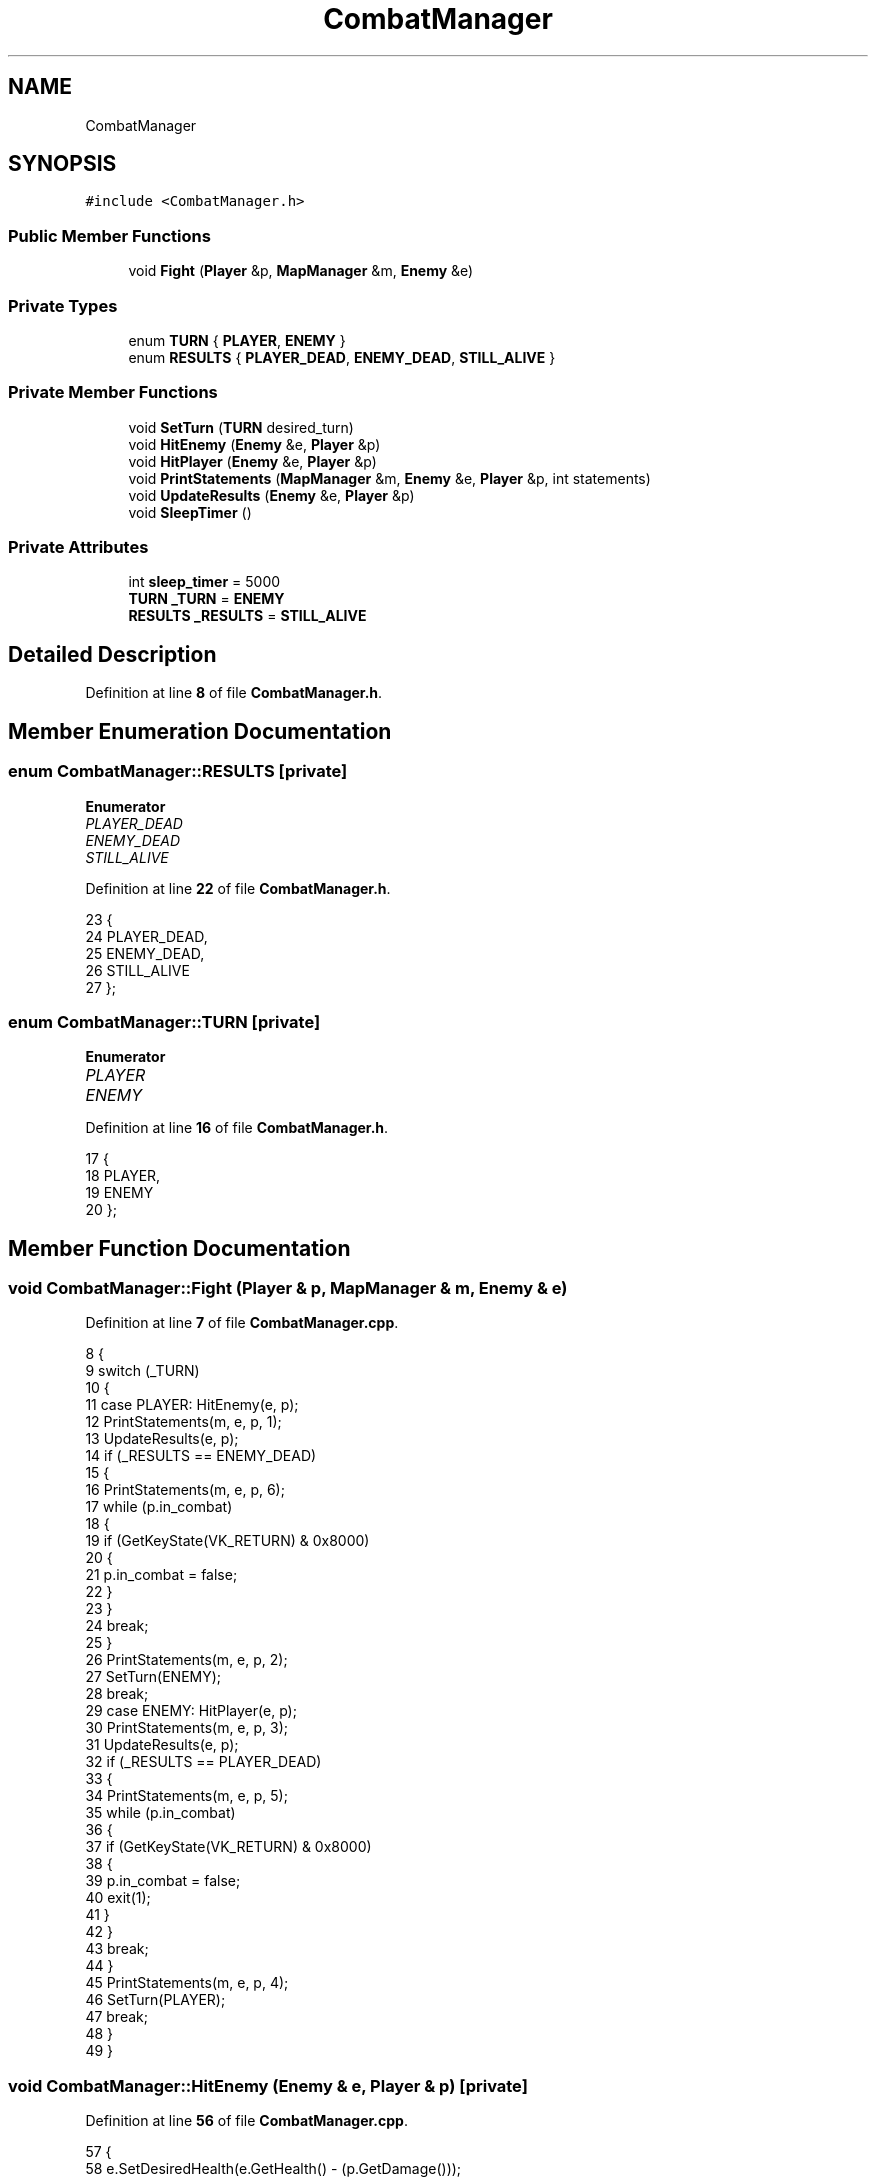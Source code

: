 .TH "CombatManager" 3 "Wed Nov 17 2021" "Version 1.0" "Rogue" \" -*- nroff -*-
.ad l
.nh
.SH NAME
CombatManager
.SH SYNOPSIS
.br
.PP
.PP
\fC#include <CombatManager\&.h>\fP
.SS "Public Member Functions"

.in +1c
.ti -1c
.RI "void \fBFight\fP (\fBPlayer\fP &p, \fBMapManager\fP &m, \fBEnemy\fP &e)"
.br
.in -1c
.SS "Private Types"

.in +1c
.ti -1c
.RI "enum \fBTURN\fP { \fBPLAYER\fP, \fBENEMY\fP }"
.br
.ti -1c
.RI "enum \fBRESULTS\fP { \fBPLAYER_DEAD\fP, \fBENEMY_DEAD\fP, \fBSTILL_ALIVE\fP }"
.br
.in -1c
.SS "Private Member Functions"

.in +1c
.ti -1c
.RI "void \fBSetTurn\fP (\fBTURN\fP desired_turn)"
.br
.ti -1c
.RI "void \fBHitEnemy\fP (\fBEnemy\fP &e, \fBPlayer\fP &p)"
.br
.ti -1c
.RI "void \fBHitPlayer\fP (\fBEnemy\fP &e, \fBPlayer\fP &p)"
.br
.ti -1c
.RI "void \fBPrintStatements\fP (\fBMapManager\fP &m, \fBEnemy\fP &e, \fBPlayer\fP &p, int statements)"
.br
.ti -1c
.RI "void \fBUpdateResults\fP (\fBEnemy\fP &e, \fBPlayer\fP &p)"
.br
.ti -1c
.RI "void \fBSleepTimer\fP ()"
.br
.in -1c
.SS "Private Attributes"

.in +1c
.ti -1c
.RI "int \fBsleep_timer\fP = 5000"
.br
.ti -1c
.RI "\fBTURN\fP \fB_TURN\fP = \fBENEMY\fP"
.br
.ti -1c
.RI "\fBRESULTS\fP \fB_RESULTS\fP = \fBSTILL_ALIVE\fP"
.br
.in -1c
.SH "Detailed Description"
.PP 
Definition at line \fB8\fP of file \fBCombatManager\&.h\fP\&.
.SH "Member Enumeration Documentation"
.PP 
.SS "enum \fBCombatManager::RESULTS\fP\fC [private]\fP"

.PP
\fBEnumerator\fP
.in +1c
.TP
\fB\fIPLAYER_DEAD \fP\fP
.TP
\fB\fIENEMY_DEAD \fP\fP
.TP
\fB\fISTILL_ALIVE \fP\fP
.PP
Definition at line \fB22\fP of file \fBCombatManager\&.h\fP\&.
.PP
.nf
23     {
24         PLAYER_DEAD,
25         ENEMY_DEAD,
26         STILL_ALIVE
27     };
.fi
.SS "enum \fBCombatManager::TURN\fP\fC [private]\fP"

.PP
\fBEnumerator\fP
.in +1c
.TP
\fB\fIPLAYER \fP\fP
.TP
\fB\fIENEMY \fP\fP
.PP
Definition at line \fB16\fP of file \fBCombatManager\&.h\fP\&.
.PP
.nf
17     {
18         PLAYER,
19         ENEMY
20     };
.fi
.SH "Member Function Documentation"
.PP 
.SS "void CombatManager::Fight (\fBPlayer\fP & p, \fBMapManager\fP & m, \fBEnemy\fP & e)"

.PP
Definition at line \fB7\fP of file \fBCombatManager\&.cpp\fP\&.
.PP
.nf
8 {
9     switch (_TURN)
10     {
11     case PLAYER: HitEnemy(e, p);
12         PrintStatements(m, e, p, 1);
13         UpdateResults(e, p);
14         if (_RESULTS == ENEMY_DEAD)
15         {
16             PrintStatements(m, e, p, 6);
17             while (p\&.in_combat)
18             {
19                 if (GetKeyState(VK_RETURN) & 0x8000)
20                 {
21                     p\&.in_combat = false;
22                 }
23             }
24             break;
25         }
26         PrintStatements(m, e, p, 2);
27         SetTurn(ENEMY);
28         break;
29     case ENEMY: HitPlayer(e, p);
30         PrintStatements(m, e, p, 3);
31         UpdateResults(e, p);
32         if (_RESULTS == PLAYER_DEAD)
33         {
34             PrintStatements(m, e, p, 5);
35             while (p\&.in_combat)
36             {
37                 if (GetKeyState(VK_RETURN) & 0x8000)
38                 {
39                     p\&.in_combat = false;
40                     exit(1);
41                 }
42             }
43             break;
44         }
45         PrintStatements(m, e, p, 4);
46         SetTurn(PLAYER);
47         break;
48     }
49 }
.fi
.SS "void CombatManager::HitEnemy (\fBEnemy\fP & e, \fBPlayer\fP & p)\fC [private]\fP"

.PP
Definition at line \fB56\fP of file \fBCombatManager\&.cpp\fP\&.
.PP
.nf
57 {
58     e\&.SetDesiredHealth(e\&.GetHealth() - (p\&.GetDamage()));
59     SleepTimer();
60 }
.fi
.SS "void CombatManager::HitPlayer (\fBEnemy\fP & e, \fBPlayer\fP & p)\fC [private]\fP"

.PP
Definition at line \fB62\fP of file \fBCombatManager\&.cpp\fP\&.
.PP
.nf
63 {
64     p\&.SetDesiredHealth(p\&.GetHealth() - e\&.GetDamage());
65     SleepTimer();
66 }
.fi
.SS "void CombatManager::PrintStatements (\fBMapManager\fP & m, \fBEnemy\fP & e, \fBPlayer\fP & p, int statements)\fC [private]\fP"

.PP
Definition at line \fB68\fP of file \fBCombatManager\&.cpp\fP\&.
.PP
.nf
69 {
70     string statement;
71     switch (statements)
72     {
73     case 1: statement = "YOU HIT " + e\&.GetName() + " WITH " + std::to_string(p\&.GetDamage()) + " DAMAGE           ";
74         Macro::GoToScreenPosition(45, m\&.height + 3);
75         SleepTimer();
76         cout << statement;
77         break;
78     case 2: statement = e\&.GetName() + " NOW HAS " + std::to_string(e\&.GetHealth()) + " HEALTH                   ";
79         Macro::GoToScreenPosition(45, m\&.height + 3);
80         SleepTimer();
81         cout << statement;
82         break;
83     case 3: statement = e\&.GetName() + " HIT YOU WITH " + std::to_string(e\&.GetDamage()) + " DAMAGE                ";
84         Macro::GoToScreenPosition(45, m\&.height + 3);
85         SleepTimer();
86         cout << statement;
87         break;
88     case 4: statement = "YOU NOW HAVE " + std::to_string(p\&.GetHealth()) + " HEALTH                   ";
89         Macro::GoToScreenPosition(45, m\&.height + 3);
90         SleepTimer();
91         cout << statement;
92         break;
93     case 5: statement = "YOU HAVE DIED, PRESS ENTER TO QUIT           ";
94         Macro::GoToScreenPosition(45, m\&.height + 3);
95         SleepTimer();
96         cout << statement;
97         break;
98     case 6: statement = e\&.GetName() + " HAS DIED, PRESS ENTER TO CONTINUE           ";
99         Macro::GoToScreenPosition(45, m\&.height + 3);
100         SleepTimer();
101         cout << statement;
102         break;
103     }
104 }
.fi
.SS "void CombatManager::SetTurn (\fBTURN\fP desired_turn)\fC [private]\fP"

.PP
Definition at line \fB51\fP of file \fBCombatManager\&.cpp\fP\&.
.PP
.nf
52 {
53     _TURN = desired_turn;
54 }
.fi
.SS "void CombatManager::SleepTimer ()\fC [private]\fP"

.PP
Definition at line \fB118\fP of file \fBCombatManager\&.cpp\fP\&.
.PP
.nf
119 {
120     Sleep(1000);
121 }
.fi
.SS "void CombatManager::UpdateResults (\fBEnemy\fP & e, \fBPlayer\fP & p)\fC [private]\fP"

.PP
Definition at line \fB106\fP of file \fBCombatManager\&.cpp\fP\&.
.PP
.nf
107 {
108     if (p\&.GetHealth() <= 0)
109     {
110         _RESULTS = PLAYER_DEAD;
111     }
112     if (e\&.GetHealth() <= 0)
113     {
114         _RESULTS = ENEMY_DEAD;
115     }
116 }
.fi
.SH "Member Data Documentation"
.PP 
.SS "\fBRESULTS\fP CombatManager::_RESULTS = \fBSTILL_ALIVE\fP\fC [private]\fP"

.PP
Definition at line \fB30\fP of file \fBCombatManager\&.h\fP\&.
.SS "\fBTURN\fP CombatManager::_TURN = \fBENEMY\fP\fC [private]\fP"

.PP
Definition at line \fB29\fP of file \fBCombatManager\&.h\fP\&.
.SS "int CombatManager::sleep_timer = 5000\fC [private]\fP"

.PP
Definition at line \fB14\fP of file \fBCombatManager\&.h\fP\&.

.SH "Author"
.PP 
Generated automatically by Doxygen for Rogue from the source code\&.
